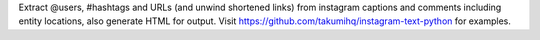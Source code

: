 Extract @users, #hashtags and URLs (and unwind shortened links) from instagram captions and comments including entity locations, also generate HTML for output. Visit https://github.com/takumihq/instagram-text-python for examples.


